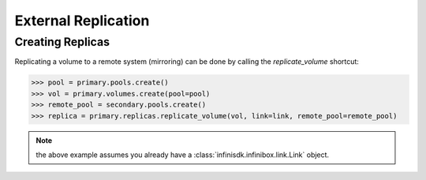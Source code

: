 External Replication
====================


Creating Replicas
-----------------

Replicating a volume to a remote system (mirroring) can be done by calling the *replicate_volume* shortcut:

.. code-block:: python
       
       >>> pool = primary.pools.create()
       >>> vol = primary.volumes.create(pool=pool)
       >>> remote_pool = secondary.pools.create()
       >>> replica = primary.replicas.replicate_volume(vol, link=link, remote_pool=remote_pool)

.. note:: the above example assumes you already have a :class:`infinisdk.infinibox.link.Link` object.

.. seealso:: :class:`infinisdk.infinibox.replica.Replica`
